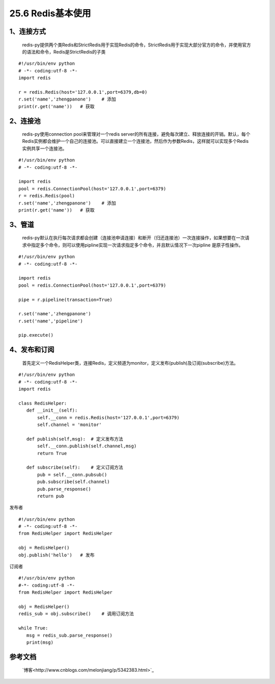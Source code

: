 ========================
25.6 Redis基本使用
========================


1、连接方式
==================

    redis-py提供两个类Redis和StrictRedis用于实现Redis的命令，StrictRedis用于实现大部分官方的命令，并使用官方的语法和命令，Redis是StrictRedis的子类

::

 #!/usr/bin/env python
 # -*- coding:utf-8 -*-
 import redis

 r = redis.Redis(host='127.0.0.1',port=6379,db=0)
 r.set('name','zhengpanone')    # 添加
 print(r.get('name'))   # 获取

2、连接池
=================

    redis-py使用connection pool来管理对一个redis server的所有连接，避免每次建立、释放连接的开销。默认，每个Redis实例都会维护一个自己的连接池。可以直接建立一个连接池，然后作为参数Redis，这样就可以实现多个Redis实例共享一个连接池。

::
 
 #!/usr/bin/env python
 # -*- coding:utf-8 -*-
 
 import redis
 pool = redis.ConnectionPool(host='127.0.0.1',port=6379)
 r = redis.Redis(pool)
 r.set('name','zhengpanone')    # 添加
 print(r.get('name'))   # 获取

3、管道
=======================

    redis-py默认在执行每次请求都会创建（连接池申请连接）和断开（归还连接池）一次连接操作，如果想要在一次请求中指定多个命令，则可以使用pipline实现一次请求指定多个命令，并且默认情况下一次pipline 是原子性操作。

::

 #!/usr/bin/env python
 # -*- coding:utf-8 -*-

 import redis
 pool = redis.ConnectionPool(host='127.0.0.1',port=6379)

 pipe = r.pipeline(transaction=True)

 r.set('name','zhengpanone')
 r.set('name','pipeline')

 pip.execute()

4、发布和订阅
===============================

    首先定义一个RedisHelper类，连接Redis，定义频道为monitor，定义发布(publish)及订阅(subscribe)方法。

::

 #!/usr/bin/env python
 # -*- coding:utf-8 -*-
 import redis

 class RedisHelper:
    def __init__(self):
        self.__conn = redis.Redis(host='127.0.0.1',port=6379)
        self.channel = 'monitor'

    def publish(self,msg):  # 定义发布方法
        self.__conn.publish(self.channel,msg)
        return True

    def subscribe(self):    # 定义订阅方法
        pub = self.__conn.pubsub()
        pub.subscribe(self.channel)
        pub.parse_response()
        return pub

发布者

::

 #!/usr/bin/env python
 # -*- coding:utf-8 -*-
 from RedisHelper import RedisHelper

 obj = RedisHelper()
 obj.publish('hello')   # 发布

订阅者

::

 #!/usr/bin/env python
 #-*- coding:utf-8 -*-
 from RedisHelper import RedisHelper

 obj = RedisHelper()
 redis_sub = obj.subscribe()    # 调用订阅方法

 while True:
    msg = redis_sub.parse_response()
    print(msg)


参考文档
=================

 `博客<http://www.cnblogs.com/melonjiang/p/5342383.html>`_

